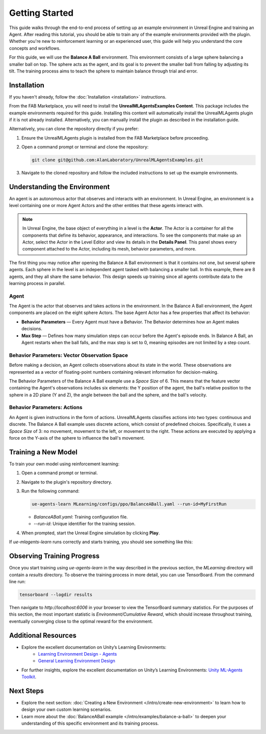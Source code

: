 Getting Started
===============

This guide walks through the end-to-end process of setting up an example environment in Unreal Engine and training an
Agent. After reading this tutorial, you should be able to train any of the example environments provided with the plugin.
Whether you're new to reinforcement learning or an experienced user, this guide will help you understand the core
concepts and workflows.

For this guide, we will use the **Balance A Ball** environment. This environment consists of a large sphere balancing a
smaller ball on top. The sphere acts as the agent, and its goal is to prevent the smaller ball from falling by adjusting
its tilt. The training process aims to teach the sphere to maintain balance through trial and error.

.. image:: _images/balance_a_ball.png
   :alt: Balance A Ball Example

.. _installation-getting-started:

Installation
------------

If you haven't already, follow the :doc:`Installation <installation>` instructions.

From the FAB Marketplace, you will need to install the **UnrealMLAgentsExamples Content**. This package includes the
example environments required for this guide. Installing this content will automatically install the UnrealMLAgents
plugin if it is not already installed. Alternatively, you can manually install the plugin as described in the
installation guide.

Alternatively, you can clone the repository directly if you prefer:

1. Ensure the UnrealMLAgents plugin is installed from the FAB Marketplace before proceeding.

2. Open a command prompt or terminal and clone the repository:

   .. code-block:: bash

      git clone git@github.com:AlanLaboratory/UnrealMLAgentsExamples.git

3. Navigate to the cloned repository and follow the included instructions to set up the example environments.

Understanding the Environment
-----------------------------

An agent is an autonomous actor that observes and interacts with an environment.
In Unreal Engine, an environment is a level containing one or more Agent Actors and
the other entities that these agents interact with.

.. image:: _images/unreal_environment.png
   :alt: Unreal Engine Environment

.. note::

   In Unreal Engine, the base object of everything in a level is the **Actor**. The Actor is a container for all the
   components that define its behavior, appearance, and interactions. To see the components that make up an Actor, select
   the Actor in the Level Editor and view its details in the **Details Panel**. This panel shows every component attached
   to the Actor, including its mesh, behavior parameters, and more.

The first thing you may notice after opening the Balance A Ball environment is that it contains not one, but several
sphere agents. Each sphere in the level is an independent agent tasked with balancing a smaller ball. In this example,
there are 8 agents, and they all share the same behavior. This design speeds up training since all agents contribute
data to the learning process in parallel.

Agent
~~~~~

The Agent is the actor that observes and takes actions in the environment. In the Balance A Ball environment, the
Agent components are placed on the eight sphere Actors. The base Agent Actor has a few properties that affect its
behavior:

- **Behavior Parameters** — Every Agent must have a Behavior. The Behavior determines how an Agent makes decisions.
- **Max Step** — Defines how many simulation steps can occur before the Agent's episode ends. In Balance A Ball, an
  Agent restarts when the ball falls, and the max step is set to 0, meaning episodes are not limited by a step count.

Behavior Parameters: Vector Observation Space
~~~~~~~~~~~~~~~~~~~~~~~~~~~~~~~~~~~~~~~~~~~~~

Before making a decision, an Agent collects observations about its state in the world. These observations are represented
as a vector of floating-point numbers containing relevant information for decision-making.

The Behavior Parameters of the Balance A Ball example use a `Space Size` of 6. This means that the feature vector
containing the Agent's observations includes six elements: the Y position of the agent, the ball's relative position to
the sphere in a 2D plane (Y and Z), the angle between the ball and the sphere, and the ball's velocity.

Behavior Parameters: Actions
~~~~~~~~~~~~~~~~~~~~~~~~~~~~

An Agent is given instructions in the form of actions. UnrealMLAgents classifies actions into two types: continuous and
discrete. The Balance A Ball example uses discrete actions, which consist of predefined choices. Specifically, it uses a
`Space Size` of 3: no movement, movement to the left, or movement to the right. These actions are executed by applying a
force on the Y-axis of the sphere to influence the ball's movement.

Training a New Model
--------------------

To train your own model using reinforcement learning:

1. Open a command prompt or terminal.

2. Navigate to the plugin's repository directory.

3. Run the following command:

   .. code-block:: bash

      ue-agents-learn MLearning/configs/ppo/BalanceABall.yaml --run-id=MyFirstRun

   - `BalanceABall.yaml`: Training configuration file.
   - `--run-id`: Unique identifier for the training session.

4. When prompted, start the Unreal Engine simulation by clicking **Play**.

If `ue-mlagents-learn` runs correctly and starts training, you should see something like this:

.. image:: _images/terminal_learning.png
   :alt: Terminal output of ue-agents-learn

Observing Training Progress
---------------------------

Once you start training using `ue-agents-learn` in the way described in the previous section, the `MLearning` directory will
contain a `results` directory. To observe the training process in more detail, you can use TensorBoard. From the command line run:

.. code-block:: bash

   tensorboard --logdir results

Then navigate to `http://localhost:6006` in your browser to view the TensorBoard summary statistics. For the purposes of this
section, the most important statistic is `Environment/Cumulative Reward`, which should increase throughout training, eventually
converging close to the optimal reward for the environment.

.. image:: _images/tensorboard.png
   :alt: TensorBoard result of BalanceABall

Additional Resources
--------------------

- Explore the excellent documentation on Unity’s Learning Environments:
   - `Learning Environment Design - Agents <https://github.com/Unity-Technologies/ml-agents/blob/develop/docs/Learning-Environment-Design-Agents.md>`_
   - `General Learning Environment Design <https://github.com/Unity-Technologies/ml-agents/blob/develop/docs/Learning-Environment-Design.md>`_
- For further insights, explore the excellent documentation on Unity’s Learning Environments:
  `Unity ML-Agents Toolkit <https://github.com/Unity-Technologies/ml-agents>`_.

.. _next-steps-getting-started:

Next Steps
----------

- Explore the next section: :doc:`Creating a New Environment </intro/create-new-environment>` to learn how to design your own custom learning scenarios.
- Learn more about the :doc:`BalanceABall example </intro/examples/balance-a-ball>` to deepen your understanding of this specific environment and its training process.
